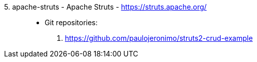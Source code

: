 [#apache-struts]#5. apache-struts - Apache Struts# - https://struts.apache.org/::
* Git repositories:
. https://github.com/paulojeronimo/struts2-crud-example
